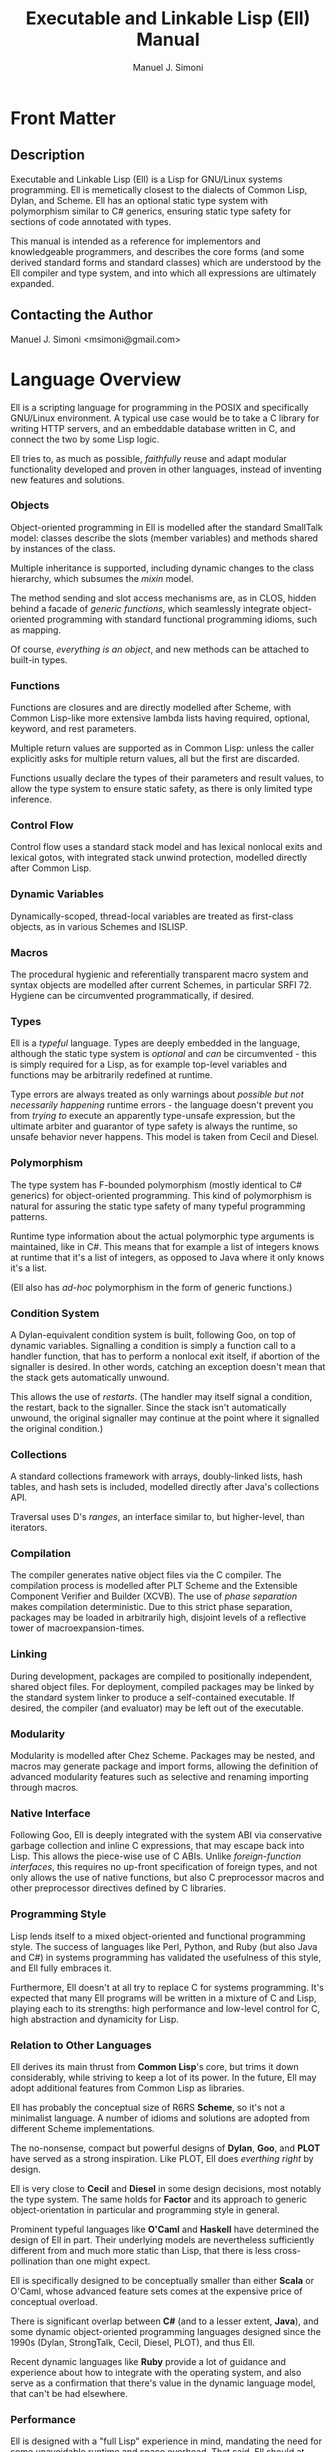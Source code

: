 #+OPTIONS: toc:2 num:t
#+TITLE:  Executable and Linkable Lisp (Ell) Manual
#+AUTHOR: Manuel J. Simoni
#+EMAIL: msimoni@gmail.com
#+TEXT: Weekend Edition.
* Front Matter
** Description
Executable and Linkable Lisp (Ell) is a Lisp for GNU/Linux systems
programming.  Ell is memetically closest to the dialects of Common
Lisp, Dylan, and Scheme.  Ell has an optional static type system
with polymorphism similar to C# generics, ensuring static type safety
for sections of code annotated with types.

This manual is intended as a reference for implementors and
knowledgeable programmers, and describes the core forms (and some
derived standard forms and standard classes) which are understood by
the Ell compiler and type system, and into which all expressions are
ultimately expanded.
** Contacting the Author
Manuel J. Simoni <msimoni@gmail.com>
* Language Overview
Ell is a scripting language for programming in the POSIX and
specifically GNU/Linux environment.  A typical use case would be to
take a C library for writing HTTP servers, and an embeddable database
written in C, and connect the two by some Lisp logic.

Ell tries to, as much as possible, /faithfully/ reuse and adapt
modular functionality developed and proven in other languages, instead
of inventing new features and solutions.
*** Objects
Object-oriented programming in Ell is modelled after the standard
SmallTalk model: classes describe the slots (member variables) and
methods shared by instances of the class.

Multiple inheritance is supported, including dynamic changes to the
class hierarchy, which subsumes the /mixin/ model.

The method sending and slot access mechanisms are, as in CLOS, hidden
behind a facade of /generic functions/, which seamlessly integrate
object-oriented programming with standard functional programming
idioms, such as mapping.

Of course, /everything is an object/, and new methods can be attached
to built-in types.
*** Functions
Functions are closures and are directly modelled after Scheme, with
Common Lisp-like more extensive lambda lists having required,
optional, keyword, and rest parameters.

Multiple return values are supported as in Common Lisp: unless the
caller explicitly asks for multiple return values, all but the first
are discarded.

Functions usually declare the types of their parameters and result
values, to allow the type system to ensure static safety, as there is
only limited type inference.
*** Control Flow
Control flow uses a standard stack model and has lexical nonlocal
exits and lexical gotos, with integrated stack unwind protection,
modelled directly after Common Lisp.
*** Dynamic Variables
Dynamically-scoped, thread-local variables are treated as first-class
objects, as in various Schemes and ISLISP.
*** Macros
The procedural hygienic and referentially transparent macro system and
syntax objects are modelled after current Schemes, in particular
SRFI 72.  Hygiene can be circumvented programmatically, if desired.
*** Types
Ell is a /typeful/ language.  Types are deeply embedded in the
language, although the static type system is /optional/ and /can/ be
circumvented - this is simply required for a Lisp, as for example
top-level variables and functions may be arbitrarily redefined at
runtime.

Type errors are always treated as only warnings about /possible but
not necessarily happening/ runtime errors - the language doesn't
prevent you from /trying to/ execute an apparently type-unsafe
expression, but the ultimate arbiter and guarantor of type safety is
always the runtime, so unsafe behavior never happens.  This model is
taken from Cecil and Diesel.
*** Polymorphism
The type system has F-bounded polymorphism (mostly identical to C#
generics) for object-oriented programming.  This kind of polymorphism
is natural for assuring the static type safety of many typeful
programming patterns.

Runtime type information about the actual polymorphic type arguments
is maintained, like in C#.  This means that for example a list of
integers knows at runtime that it's a list of integers, as opposed to
Java where it only knows it's a list.

(Ell also has /ad-hoc/ polymorphism in the form of generic functions.)
*** Condition System
A Dylan-equivalent condition system is built, following Goo, on top of
dynamic variables.  Signalling a condition is simply a function call
to a handler function, that has to perform a nonlocal exit itself, if
abortion of the signaller is desired.  In other words, catching an
exception doesn't mean that the stack gets automatically unwound.

This allows the use of /restarts/. (The handler may itself signal a
condition, the restart, back to the signaller.  Since the stack isn't
automatically unwound, the original signaller may continue at the
point where it signalled the original condition.)
*** Collections
A standard collections framework with arrays, doubly-linked lists,
hash tables, and hash sets is included, modelled directly after Java's
collections API.

Traversal uses D's /ranges/, an interface similar to, but
higher-level, than iterators.
*** Compilation
The compiler generates native object files via the C compiler.  The
compilation process is modelled after PLT Scheme and the Extensible
Component Verifier and Builder (XCVB).  The use of /phase separation/
makes compilation deterministic.  Due to this strict phase separation,
packages may be loaded in arbitrarily high, disjoint levels of a
reflective tower of macroexpansion-times.
*** Linking
During development, packages are compiled to positionally independent,
shared object files.  For deployment, compiled packages may be linked
by the standard system linker to produce a self-contained executable.
If desired, the compiler (and evaluator) may be left out of the
executable.
*** Modularity
Modularity is modelled after Chez Scheme.  Packages may be nested, and
macros may generate package and import forms, allowing the definition
of advanced modularity features such as selective and renaming
importing through macros.
*** Native Interface
Following Goo, Ell is deeply integrated with the system ABI via
conservative garbage collection and inline C expressions, that may
escape back into Lisp.  This allows the piece-wise use of C ABIs.
Unlike /foreign-function interfaces/, this requires no up-front
specification of foreign types, and not only allows the use of native
functions, but also C preprocessor macros and other preprocessor
directives defined by C libraries.
*** Programming Style
Lisp lends itself to a mixed object-oriented and functional
programming style.  The success of languages like Perl, Python, and
Ruby (but also Java and C#) in systems programming has validated the
usefulness of this style, and Ell fully embraces it.

Furthermore, Ell doesn't at all try to replace C for systems
programming.  It's expected that many Ell programs will be written in
a mixture of C and Lisp, playing each to its strengths: high
performance and low-level control for C, high abstraction and
dynamicity for Lisp.
*** Relation to Other Languages
Ell derives its main thrust from *Common Lisp*'s core, but trims it
down considerably, while striving to keep a lot of its power.  In the
future, Ell may adopt additional features from Common Lisp as
libraries.

Ell has probably the conceptual size of R6RS *Scheme*, so it's not a
minimalist language.  A number of idioms and solutions are adopted
from different Scheme implementations.

The no-nonsense, compact but powerful designs of *Dylan*, *Goo*,
and *PLOT* have served as a strong inspiration.  Like PLOT, Ell does
/everthing right/ by design.

Ell is very close to *Cecil* and *Diesel* in some design decisions,
most notably the type system.  The same holds for *Factor* and its
approach to generic object-orientation in particular and programming
style in general.

Prominent typeful languages like *O'Caml* and *Haskell* have
determined the design of Ell in part.  Their underlying models are
nevertheless sufficiently different from and much more static than
Lisp, that there is less cross-pollination than one might expect.

Ell is specifically designed to be conceptually smaller than
either *Scala* or O'Caml, whose advanced feature sets comes at the
expensive price of conceptual 
overload.

There is significant overlap between *C#* (and to a lesser
extent, *Java*), and some dynamic object-oriented programming
languages designed since the 1990s (Dylan, StrongTalk, Cecil, Diesel,
PLOT), and thus Ell.

Recent dynamic languages like *Ruby* provide a lot of guidance and
experience about how to integrate with the operating system, and also
serve as a confirmation that there's value in the dynamic language
model, that can't be had elsewhere.
*** Performance
Ell is designed with a "full Lisp" experience in mind, mandating the
need for some unavoidable runtime and space overhead.  That said, Ell
should at least be suited to tasks achievable by other scripting
languages.  Ell is specifically not designed for scientific or
high-performance computing, and leverages its tight integration with C
and its libraries whenever high performance or small space consumption
is a requirement.

A special consideration is that for many systems programs, kernel
system call overheads dominate execution time.  In this setting, raw
language performance isn't as important, so Ell's choice is always to
focus on all-out dynamism.  Even in the face of massive dynamism, Self
has shown how to achieve about 50% of the performance of raw C in a
fully dynamically-dispatched language.
*** Deviations and Innovations
**** Rich Quasiquote
The advent of JSON-like object literals in programming languages is
predated by Lisp's use of quoted lists.  The major benefit of
quotation is its succint syntax, because individual symbols in a list
don't need to be quoted individually.  What's missing from newer
languages is the facility of /quasiquotation/ though: the ability to
construct lists from a mixture of static and dynamic parts.  Ell
extends quasiquotation for the construction of ordered or unordered
sets and maps, thereby combining the power of Lisp's quasiquotation
with the convenience of JSON-like object literals.
: (defparameter the-links '(List foo bar blah))
: (defparameter an-object 
:   `(Map (name hello-world)
:         (tags (Ordered-Set "bar" "baz" "foo"))
:         (links (List quux ,@the-links))))
**** F-bounded Polymorphism
F-bounded polymorphism can be used to ensure the type safety of
certain programming patterns.  Specifically, it allows the type
checking of many typeful programming patterns, such as type-safe
subject/observer, /binary methods/, and the /expression problem/.  The
following code defines a type variable T, instances of which which
must be a subtype of Cloneable.  The clone generic function takes an
object that's an instance of whatever class T is, and returns a copy
of excactly the same class.
: (deftype T Cloneable)
: (defgeneric clone ((object T) -> T))
**** Multi-Phase Loading
If a macro uses values or functions from another package at
macroexpansion-time, that package needs of course to be loaded first,
at macroexpansion-time.  One problem in languages such as Ell, with
strict phase separation between the runtime and the different
macroexpansion times, is to specify dependencies between different
phases succinctly as well as precisely.

Ikarus Scheme is pioneering the use of /implicit phasing/, the
automatic inference of the different phases in which an identifier is
required.  A package is only loaded on a by-need basis into each phase
where it is required.  This violates the usual user expectation
though, that requiring a package will execute the top-level
expressions in it.

Ell takes a two-pronged approach, using eager execution of the
/runtime requirements/ established by =require=, and by-need, implicit
execution for the /macroexpansion requirements/ established by
=require-for-syntax=.  The former works like ordinary Lisp =require=,
loading the package at runtime if it isn't loaded yet.  The latter
automatically infers all macroexpand phases in which the package is
required, like Ikarus, and loads the package in these phases.

=require= accommodates the user expectation that requiring a package
for runtime will load it automatically.  A single =require-for-syntax=
is enough to automatically load a package at whatever macroexpansion
time(s) it is required, or none at all if the package isn't required.
The packages required for macroexpansion should be deterministic and
side-effect free, so executing them multiple times, or not all should
be possible anyway.
**** Typed Parameter Syntactic Sugar
A useful syntactic sugar is employed for destructuring objects passed
as parameters.  The syntax =(Type .slot1 .slot2)= extracts the two
slots slot1 and slot2 from an object, and binds them to fresh
variables named slot1 and slot2 in the body of a function.
: (defclass Person ()
:   ((name String)
:    (age Int)))
: (defun foo ((the-person (Person .name .age)))
:   (print name)
:   (print age))
Another variation, made possible by the uniform use of uppercase for
type names, is to leave the parameter name out completely, focusing
only on the slots:
: (defun foo ((Person .name .age))
:   (print name)
:   (print age))
** Example
* Usage
** *.ellconfig* [file]
*** PATHS [setting]
** *ell* *run* file1.lisp ... fileN.lisp [command]
** *ell* *eval* expression [command]
** *ell* *compile* file1.lisp ... fileN.lisp [command]
** *ell* *link* file1.lisp ... fileN.lisp -o out.so [command]
* Built-ins
** *Object* [class]
** *Function* [class]
** *Form* [class]
** *Boolean* (Form) [class]
** *Number* (Form) [class]
** *Symbol* (Form) [class]
** *String* (Form) [class]
** *Null* (Form) [class]
** *nil* [constant]
** *#t* [constant]
** *#f* [constant]
** *null* [function]
** *quote* form -> form [special]
** *quasiquote* form -> form [special]
* Bindings
Lexical variables may be global (established by a definition in some
environment) or local (introduced by closures).  Inner bindings shadow
outer bindings per static scoping.
** *defparameter* name value -> name [special]
Defines a variable binding with the given name and value in the
current environment.  If the binding is already defined, its value is
updated.
** *defvar* name value -> name [syntax]
** *defun* name sig body -> name [special]
Defines a function binding with the given name and function in the
current environment.  If the binding is already defined, its value is
updated.
** *setq* name value -> value [special]
Sets the global or local variable binding with the given name to the
given value.  Signals an error if no such binding is defined.
** *fsetq* name function -> function [special]
Sets the global or local function binding with the given name to the
given function.  Signals an error if no such binding is defined.
** *boundp* symbol -> boolean [function]
Returns true if there is a variable binding with the given name in the
current environment.
** *fboundp* symbol -> boolean [function]
Returns true if there is a function binding with the given name in the
current environment.
** *let* bindings &body body -> result* [syntax]
** *flet* bindings &body body -> result* [syntax]
** *setf* place value -> value [syntax]
Dynamic variables have one value per thread, and are used for
customizing functions deep in a call tree, where passing extra
parameters to each function would be burdensome.
** *defdynamic* name value -> name [special]
Creates a new dynamic (thread-local) variable object.
** *dynamic* dynamic -> value [function]
Returns the value of the dynamic variable.
** *set-dynamic* dynamic value -> value [function]
Sets the value of the dynamic variable.
** *dlet* bindings &body body -> result* [syntax]
* Functions and Control Flow
Functions support required and optional positional parameters,
optional keyword parameters (which can also be accessed in batch), and
positional rest parameters (accessible in batch).  All parameters can
be typed, and optional parameters can have default values.  

Functions may return multiple values, but as in Common Lisp, all
values but the first gets discarded unless the caller makes an
explicit multiple-values call.
** *lambda* signature &body -> function [special]
Creates an anonymous function closure.  The body of a lambda may
contain definitions.  As usual, functions close over outer lexical
bindings.
** *apply* function (args <list>) (keys <dict>) -> result* [function]
Applies a function to the given positional and keyword arguments,
where the data structures are supplied by the user.
** *funcall* function &rest args &keys keys -> result* [function]
Applies a function to the given positional and keyword arguments,
where the data structures are created by a compiler intrinsic.
** *function* name -> function [special]
Returns the function of the global or local function binding with the
given name.
** *values* &rest objects -> object* [special]
Returns multiple values.  
** *multiple-value-call* function &rest forms -> result* [special]
Calls a function with multiple values.
** *if* test-form then-form else-form -> value* [special]
If the test form evaluates to true, evaluates the then form, otherwise
evaluates the else form.
** *progn* &rest exprs -> value* [special]
Evaluates the expressions in sequence and returns the value of the
last.  If a PROGN occurs at the top-level of an environment, its
contents are spliced into the top-level, as if the PROGN didn't exist.
This is useful for writing macros that expand to more than one
top-level definiton and*or expression.
** *unwind-protect* protected-form &body cleanup-forms -> result* [function]
Evaluates the protected form and ensures that the cleanup forms are
evaluated whether the protected thunk returns normally, or via a
non-local jump.  Returns the values of the protected form.
** *block* name &body forms -> result* [special]
Establishes a lexical binding for a nonlocal exit for a body of code.
Code may return from the block with RETURN-FROM.
** *return-from* block-name &optional result -> | [special]
Performs a non-local jump to the given block.
** *tagbody* &body tagbody -> nil [special]
Creates a body of expressions and tags.  Expressions in the TAGBODY
may perform non-local jumps to tags with GO.
** *go* tag -> | [special]
Performs a non-local jump to the given tag.
** *Condition* [class]
** *Restart* (Condition) [class]
** *handler-bind* bindings &body body -> result* [syntax]
** *signal* condition -> result* [function]
** *error* condition -> | [function]
** *cerror* condition -> result* [function]
* Objects
Classes are user defined types.
*** Type Variables
Type variables may be defined, and optionally given a bound.  A bound
is a potentially recursive type, of which values of the variable must
be instances of subtypes.  The definition of a type variable is the
same concept as "forall" and /quantification/, namely introducing a
named type for a body of expressions, in this case a package.
: (deftype T) ; no bound, allow all types
: (defun foo ((something T) -> T) something)
: (deftype X Integer) ; bound, only allow subtypes of Integer
: (deftype Y (Foo Y)) ; standard recursive pattern
*** Variance
Subtyping is /invariant/ wrt subclassing.  (List Integer) is a not a
subtype of (List Number).
*** Polymorphic Functions
Sometimes, such as when creating instances of parameterized classes,
it is necessary to pass types at runtime.  This is possible in a
limited form, as the following example demonstrates:
: (defun my-make-array (&type T -> (Array T))
:   (make (Array T)))
: (my-make-array String)
Type parameters to functions are declared using the lambda list
keyword =&type=, and can have default values, which makes them
optional.  Type arguments appear positionally before other arguments;
they are differentiated from the other arguments by their uppercase
name.  

Runtime types cannot be stored in variables, or assigned to, only
received by functions, so these forms are incorrect:
: (let ((T String))
:   (make T))
: 
: (defun foo (&type T -> T)
:   (setq T String)
:   (make T))
** *defclass* name &optional superclasses slot-specifiers class-options -> name [special]
Creates a new class (or updates an existing class) with the given
name, superclasses, and slot specifiers.
** *definstance* class mixin [special]
Dynamically adds a "mixin" superclass to a class.
** *subclassp* a b -> boolean [function]
Returns true if class A is a subclass of type B.

** *the* class object -> object [special]
Casts the object to the specified class.  Signals an error if object
is not a generalized instance of the class.
*** Objects
Following CLOS, there's only a single namespace for slots - same named
slots inherited from multiple superclasses are merged.  Slots may also
get added to or removed from existing instances due to class
redefinitions at runtime.
** *make* &type class &keys slots -> object [function]
Creates a new object of the given class, and initializes its slots
using the supplied dictionary.
** *class-of* object -> class [function]
Returns the class of the given object.
** *slot-value* object slot-name -> value [function]
Returns the value of the named slot of the object.
** *set-slot-value* object slot-name value -> value [function]
Sets the named slot of the object to the given value.
** *slot-boundp* object slot-name -> boolean [function]
Returns true if the named slot is bound.
** *equal* o1 o2 -> boolean [generic]
** *eq* o1 o2 -> boolean [function]
** *sxhash* object -> hash-code [generic]
*** Generic Functions and Methods
Single dispatch.  The method selection algorithm is not designed yet,
but will probably use a mechanism similar to Diesel to warn users of
ambiguous method calls.
** *defgeneric* name sig [special] Specifies
that a method with the given signature must exist.
** *defmethod* name sig body -> nil [special]
Sets the method definition with the given name for the class.
** *call-next-method* &rest args -> result* [local function]
Calls the next method, aka "super".  Only available inside methods.
** *no-next-method* object method-name args keys -> result* [generic]
Called when there's no next method.  To handle this, define a method
on this generic method for your class.
** *no-applicable-method* object method-name args keys -> result* [generic]
Called when no method with the given name exists in the object's class
or its superclasses.  To handle this, define a method on this generic
function for your class.
* Compilation and Evaluation
Packages are units of compilation and namespace management.
Filesystem trees of files are mapped 1:1 to in-language packages.
Additionally, nested packages may be declared wherever definitions are
allowed.

Ell is a /multi-phase/ language, meaning there are generally at least
two phases: a macroexpand-time, and a runtime, and if the macros
themselves use macros there may be a /reflective tower/ of additional
phases of arbitrary height.

In order to ensure deterministic compilation, the macros calls in
every package get expanded in a per-package macroexpand-time.  This
means, packages used by macro expanders may be loaded an arbitrary
number of separate times during macroexpansion.
** *defenvironment* name exports &body body -> nil [special]
Defines a new named environment, that is compiled inline.  The body of
a package can access lexically enclosing variables.  The binding for
the package exists in the variable namespace, but cannot be changed.
The body may contain definitions.
** *defpackage* name exports &body body -> nil [special]
Defines a new named module, that can be separately compiled.  The
body of a package cannot access lexically enclosing variables.  The
binding for the package exists in the variable namespace, but cannot
be changed.  The body may contain definitions.
*** Examples:
: (defpackage Car-Stuff (Car Wheel Engine crank-engine))
:   (defclass Car () 
:     ((wheels (List Wheel)) 
:      (engine Engine)))
:   ...
:   (defun crank-engine ((car Car))
:     ...)
** *provide* &rest names -> nil [special]
May be used before any other expressions at the beginning of a file,
to define the exports.
*** Examples:
: ;; beginning of file
: (provide x y)
: (defparameter x 1)
: (defparameter y 2)

** *require* environment -> nil [special]
Loads the specified package if it isn't loaded yet, and makes its
top-level bindings accessible in the current environment.
*** Examples:
: (defpackage That-Package (x)
:   (defparameter x 1))
: (require That-Package)
: x ==> 1

: (defpackage Some-Package ()
:   (require This-Package That-Package)
:   ...)
** *require-for-syntax* package -> nil [special]
Loads the specified package before loading macros defined in the
current package.  This is useful for utility functions used by macros,
as macros have no access to runtime bindings.  If macros use other
macros, packages may be loaded more than once during compilation, in a
phase-separated tower.
*** Examples:

** *from* environment name -> object [syntax]
*** Macros
Low-Level hygienic macros.
** *declare* decl [special]
** *Syntax* [class]
** *defsyntax* name expander-function -> name [special]
Defines an expander function with the given name in the current
environment.
** *syntax* syntax -> syntax [special]
Constructs a piece of quoted syntax without unquotes.
** *quasisyntax* syntax -> syntax [special]
Constructs a piece of quoted syntax with unquotes.
** *datum->syntax* template-id syntax -> syntax [function]
Repaints the form with the same color as the template identifier.
*** Evaluation
** *eval* form -> result* [special]
Evaluates the form in the top-level environment and returns its value.
* Native Interface
** *native* c-string &optional result-class -> value [special]
Includes a snippet of C, with escaping back into Lisp, and automatic
conversion to and from native values.
* Collections
Regarding the performance of the collections API, the following
thinking applies.  Many systems and networks programming tasks fall in
one of two classes:
*** High frequency and massive scale
An example would be a central IP address routing table in an internet
server, or a mathematical simulation.  Code like this needs
special-purpose data structures, best implemented in C, and doesn't
require convenient APIs.  The collections API doesn't try to address
this use case at all.
*** Low frequency and small scale
An example would be a servlet driving a database.  Code like this
needs all the comfort it can get from its collections, and never
operates on more objects than fit conveniently in memory.  The
collections API addresses this use case with a Java-like hierarchy of
convenient collection classes.
** *Collection* (Form) [class]
** *List* (Collection) [class]
** *Linked-List* (List) [class]
** *Array* (List) [class]
** *Map* (Form) [class]
** *Map-Entry* [class]
** *Hash-Map* (Map) [class]
** *Set* (Form) [class]
** *Hash-Set* (Set) [class]
** *Range* [class]
** *all* collection -> range [generic]
** *map* function &rest collections -> collection [function]
** *find* item collection test -> range [function]
